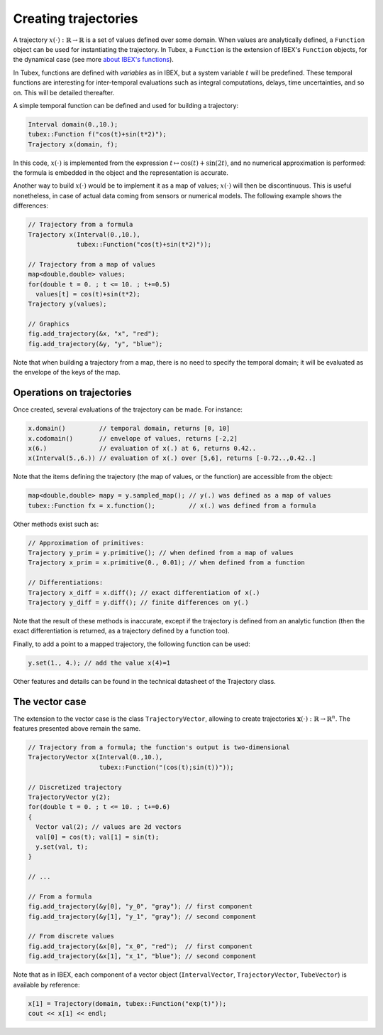 Creating trajectories
=====================

A trajectory :math:`x(\cdot):\mathbb{R}\to\mathbb{R}` is a set of values defined over some domain. When values are analytically defined, a ``Function`` object can be used for instantiating the trajectory. In Tubex, a ``Function`` is the extension of IBEX's ``Function`` objects, for the dynamical case (see more `about IBEX's functions <http://www.ibex-lib.org/doc/function.html>`_).

In Tubex, functions are defined with `variables` as in IBEX, but a system variable :math:`t` will be predefined. These temporal functions are interesting for inter-temporal evaluations such as integral computations, delays, time uncertainties, and so on. This will be detailed thereafter.

A simple temporal function can be defined and used for building a trajectory:

.. code-block:: c++

  Interval domain(0.,10.);
  tubex::Function f("cos(t)+sin(t*2)");
  Trajectory x(domain, f);

In this code, :math:`x(\cdot)` is implemented from the expression :math:`t\mapsto\cos(t)+\sin(2t)`, and no numerical approximation is performed: the formula is embedded in the object and the representation is accurate.

Another way to build :math:`x(\cdot)` would be to implement it as a map of values; :math:`x(\cdot)` will then be discontinuous. This is useful nonetheless, in case of actual data coming from sensors or numerical models. The following example shows the differences:

.. code-block:: c++

  // Trajectory from a formula
  Trajectory x(Interval(0.,10.),
               tubex::Function("cos(t)+sin(t*2)"));
  
  // Trajectory from a map of values
  map<double,double> values;
  for(double t = 0. ; t <= 10. ; t+=0.5)
    values[t] = cos(t)+sin(t*2);
  Trajectory y(values);

  // Graphics
  fig.add_trajectory(&x, "x", "red");
  fig.add_trajectory(&y, "y", "blue");

.. figure:: ../../img/03_03_trajs.png

Note that when building a trajectory from a map, there is no need to specify the temporal domain; it will be evaluated as the envelope of the keys of the map.


Operations on trajectories
--------------------------

Once created, several evaluations of the trajectory can be made. For instance:

.. code-block:: c++

  x.domain()         // temporal domain, returns [0, 10]
  x.codomain()       // envelope of values, returns [-2,2]
  x(6.)              // evaluation of x(.) at 6, returns 0.42..
  x(Interval(5.,6.)) // evaluation of x(.) over [5,6], returns [-0.72..,0.42..]

Note that the items defining the trajectory (the map of values, or the function) are accessible from the object:

.. code-block:: c++

  map<double,double> mapy = y.sampled_map(); // y(.) was defined as a map of values
  tubex::Function fx = x.function();         // x(.) was defined from a formula

Other methods exist such as:

.. code-block:: c++

  // Approximation of primitives:
  Trajectory y_prim = y.primitive(); // when defined from a map of values
  Trajectory x_prim = x.primitive(0., 0.01); // when defined from a function

  // Differentiations:
  Trajectory x_diff = x.diff(); // exact differentiation of x(.)
  Trajectory y_diff = y.diff(); // finite differences on y(.)

Note that the result of these methods is inaccurate, except if the trajectory is defined from an analytic function (then the exact differentiation is returned, as a trajectory defined by a function too).

Finally, to add a point to a mapped trajectory, the following function can be used:

.. code-block:: c++

  y.set(1., 4.); // add the value x(4)=1

Other features and details can be found in the technical datasheet of the Trajectory class.


The vector case
---------------

The extension to the vector case is the class ``TrajectoryVector``, allowing to create trajectories :math:`\mathbf{x}(\cdot):\mathbb{R}\to\mathbb{R}^n`.
The features presented above remain the same.

.. code-block:: c++

  // Trajectory from a formula; the function's output is two-dimensional
  TrajectoryVector x(Interval(0.,10.),
                     tubex::Function("(cos(t);sin(t))"));

  // Discretized trajectory
  TrajectoryVector y(2);
  for(double t = 0. ; t <= 10. ; t+=0.6)
  {
    Vector val(2); // values are 2d vectors
    val[0] = cos(t); val[1] = sin(t);
    y.set(val, t);
  }

  // ...

  // From a formula
  fig.add_trajectory(&y[0], "y_0", "gray"); // first component
  fig.add_trajectory(&y[1], "y_1", "gray"); // second component

  // From discrete values
  fig.add_trajectory(&x[0], "x_0", "red");  // first component
  fig.add_trajectory(&x[1], "x_1", "blue"); // second component

.. figure:: ../../img/03_03_trajvectors.png

Note that as in IBEX, each component of a vector object (``IntervalVector``, ``TrajectoryVector``, ``TubeVector``) is available by reference:

.. code-block:: c++

  x[1] = Trajectory(domain, tubex::Function("exp(t)"));
  cout << x[1] << endl;